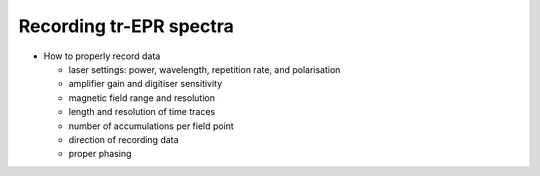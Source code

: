 ========================
Recording tr-EPR spectra
========================

* How to properly record data

  * laser settings: power, wavelength, repetition rate, and polarisation

  * amplifier gain and digitiser sensitivity

  * magnetic field range and resolution

  * length and resolution of time traces

  * number of accumulations per field point

  * direction of recording data

  * proper phasing

